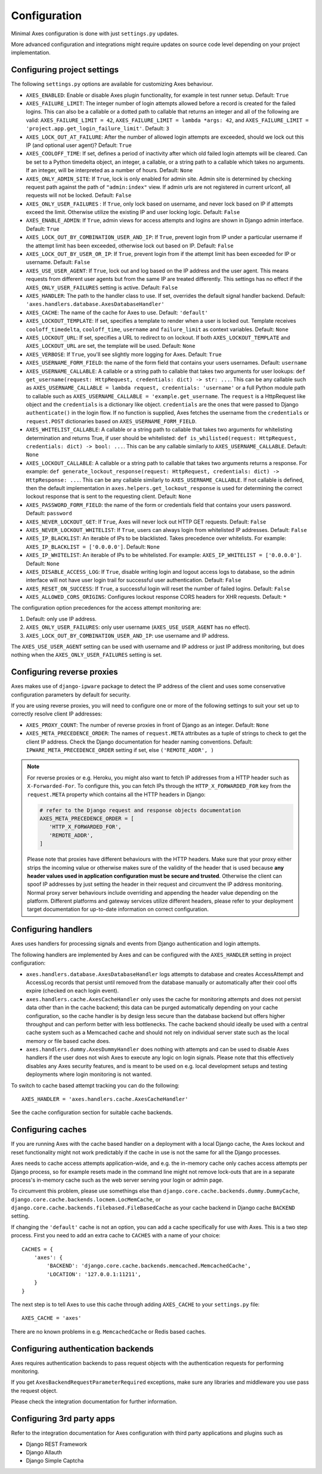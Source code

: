 .. _configuration:

Configuration
=============

Minimal Axes configuration is done with just ``settings.py`` updates.

More advanced configuration and integrations might require updates
on source code level depending on your project implementation.


Configuring project settings
----------------------------

The following ``settings.py`` options are available for customizing Axes behaviour.

* ``AXES_ENABLED``: Enable or disable Axes plugin functionality,
  for example in test runner setup. Default: ``True``
* ``AXES_FAILURE_LIMIT``: The integer number of login attempts allowed before a
  record is created for the failed logins. This can also be a callable
  or a dotted path to callable that returns an integer and all of the following are valid:
  ``AXES_FAILURE_LIMIT = 42``,
  ``AXES_FAILURE_LIMIT = lambda *args: 42``, and
  ``AXES_FAILURE_LIMIT = 'project.app.get_login_failure_limit'``.
  Default: ``3``
* ``AXES_LOCK_OUT_AT_FAILURE``: After the number of allowed login attempts
  are exceeded, should we lock out this IP (and optional user agent)?
  Default: ``True``
* ``AXES_COOLOFF_TIME``: If set, defines a period of inactivity after which
  old failed login attempts will be cleared.
  Can be set to a Python timedelta object, an integer, a callable,
  or a string path to a callable which takes no arguments.
  If an integer, will be interpreted as a number of hours.
  Default: ``None``
* ``AXES_ONLY_ADMIN_SITE``: If ``True``, lock is only enabled for admin site.
  Admin site is determined by checking request path against the path of ``"admin:index"`` view.
  If admin urls are not registered in current urlconf, all requests will not be locked.
  Default: ``False``
* ``AXES_ONLY_USER_FAILURES`` : If ``True``, only lock based on username,
  and never lock based on IP if attempts exceed the limit.
  Otherwise utilize the existing IP and user locking logic.
  Default: ``False``
* ``AXES_ENABLE_ADMIN``: If ``True``, admin views for access attempts and
  logins are shown in Django admin interface.
  Default: ``True``
* ``AXES_LOCK_OUT_BY_COMBINATION_USER_AND_IP``: If ``True``, prevent login
  from IP under a particular username if the attempt limit has been exceeded,
  otherwise lock out based on IP.
  Default: ``False``
* ``AXES_LOCK_OUT_BY_USER_OR_IP``: If ``True``, prevent login
  from if the attempt limit has been exceeded for IP or username.
  Default: ``False``
* ``AXES_USE_USER_AGENT``: If ``True``, lock out and log based on the IP address
  and the user agent.  This means requests from different user agents but from
  the same IP are treated differently. This settings has no effect if the
  ``AXES_ONLY_USER_FAILURES`` setting is active.
  Default: ``False``
* ``AXES_HANDLER``: The path to the handler class to use.
  If set, overrides the default signal handler backend.
  Default: ``'axes.handlers.database.AxesDatabaseHandler'``
* ``AXES_CACHE``: The name of the cache for Axes to use.
  Default: ``'default'``
* ``AXES_LOCKOUT_TEMPLATE``: If set, specifies a template to render when a
  user is locked out. Template receives ``cooloff_timedelta``, ``cooloff_time``, ``username`` and ``failure_limit`` as
  context variables.
  Default: ``None``
* ``AXES_LOCKOUT_URL``: If set, specifies a URL to redirect to on lockout. If both
  ``AXES_LOCKOUT_TEMPLATE`` and ``AXES_LOCKOUT_URL`` are set, the template will be used.
  Default: ``None``
* ``AXES_VERBOSE``: If ``True``, you'll see slightly more logging for Axes.
  Default: ``True``
* ``AXES_USERNAME_FORM_FIELD``: the name of the form field that contains your users usernames.
  Default: ``username``
* ``AXES_USERNAME_CALLABLE``: A callable or a string path to callable that takes
  two arguments for user lookups: ``def get_username(request: HttpRequest, credentials: dict) -> str: ...``.
  This can be any callable such as ``AXES_USERNAME_CALLABLE = lambda request, credentials: 'username'``
  or a full Python module path to callable such as ``AXES_USERNAME_CALLABLE = 'example.get_username``.
  The ``request`` is a HttpRequest like object and the ``credentials`` is a dictionary like object.
  ``credentials`` are the ones that were passed to Django ``authenticate()`` in the login flow.
  If no function is supplied, Axes fetches the username from the ``credentials`` or ``request.POST``
  dictionaries based on ``AXES_USERNAME_FORM_FIELD``.
* ``AXES_WHITELIST_CALLABLE``: A callable or a string path to callable that takes
  two arguments for whitelisting determination and returns True,
  if user should be whitelisted:
  ``def is_whilisted(request: HttpRequest, credentials: dict) -> bool: ...``.
  This can be any callable similarly to ``AXES_USERNAME_CALLABLE``.
  Default: ``None``
* ``AXES_LOCKOUT_CALLABLE``: A callable or a string path to callable that takes
  two arguments returns a response. For example:
  ``def generate_lockout_response(request: HttpRequest, credentials: dict) -> HttpResponse: ...``.
  This can be any callable similarly to ``AXES_USERNAME_CALLABLE``.
  If not callable is defined, then the default implementation in ``axes.helpers.get_lockout_response``
  is used for determining the correct lockout response that is sent to the requesting client.
  Default: ``None``
* ``AXES_PASSWORD_FORM_FIELD``: the name of the form or credentials field that contains your users password.
  Default: ``password``
* ``AXES_NEVER_LOCKOUT_GET``: If ``True``, Axes will never lock out HTTP GET requests.
  Default: ``False``
* ``AXES_NEVER_LOCKOUT_WHITELIST``: If ``True``, users can always login from whitelisted IP addresses.
  Default: ``False``
* ``AXES_IP_BLACKLIST``: An iterable of IPs to be blacklisted.
  Takes precedence over whitelists. For example: ``AXES_IP_BLACKLIST = ['0.0.0.0']``.
  Default: ``None``
* ``AXES_IP_WHITELIST``: An iterable of IPs to be whitelisted.
  For example: ``AXES_IP_WHITELIST = ['0.0.0.0']``.
  Default: ``None``
* ``AXES_DISABLE_ACCESS_LOG``: If ``True``, disable writing login and logout access logs to database,
  so the admin interface will not have user login trail for successful user authentication.
  Default: ``False``
* ``AXES_RESET_ON_SUCCESS``: If ``True``, a successful login will reset the number of failed logins.
  Default: ``False``
* ``AXES_ALLOWED_CORS_ORIGINS``: Configures lockout response CORS headers for XHR requests.
  Default: ``*``

The configuration option precedences for the access attempt monitoring are:

1. Default: only use IP address.
2. ``AXES_ONLY_USER_FAILURES``: only user username (``AXES_USE_USER_AGENT`` has no effect).
3. ``AXES_LOCK_OUT_BY_COMBINATION_USER_AND_IP``: use username and IP address.

The ``AXES_USE_USER_AGENT`` setting can be used with username and IP address or just IP address monitoring,
but does nothing when the ``AXES_ONLY_USER_FAILURES`` setting is set.


Configuring reverse proxies
---------------------------

Axes makes use of ``django-ipware`` package to detect the IP address of the client
and uses some conservative configuration parameters by default for security.

If you are using reverse proxies, you will need to configure one or more of the
following settings to suit your set up to correctly resolve client IP addresses:

* ``AXES_PROXY_COUNT``: The number of reverse proxies in front of Django as an integer. Default: ``None``
* ``AXES_META_PRECEDENCE_ORDER``: The names of ``request.META`` attributes as a tuple of strings
  to check to get the client IP address. Check the Django documentation for header naming conventions.
  Default: ``IPWARE_META_PRECEDENCE_ORDER`` setting if set, else ``('REMOTE_ADDR', )``

.. note::
   For reverse proxies or e.g. Heroku, you might also want to fetch IP addresses from a HTTP header such as ``X-Forwarded-For``. To configure this, you can fetch IPs through the ``HTTP_X_FORWARDED_FOR`` key from the ``request.META`` property which contains all the HTTP headers in Django:

   .. code-block:: python

      # refer to the Django request and response objects documentation
      AXES_META_PRECEDENCE_ORDER = [
         'HTTP_X_FORWARDED_FOR',
         'REMOTE_ADDR',
      ]

   Please note that proxies have different behaviours with the HTTP headers. Make sure that your proxy either strips the incoming value or otherwise makes sure of the validity of the header that is used because **any header values used in application configuration must be secure and trusted**. Otherwise the client can spoof IP addresses by just setting the header in their request and circumvent the IP address monitoring. Normal proxy server behaviours include overriding and appending the header value depending on the platform. Different platforms and gateway services utilize different headers, please refer to your deployment target documentation for up-to-date information on correct configuration.


Configuring handlers
--------------------

Axes uses handlers for processing signals and events
from Django authentication and login attempts.

The following handlers are implemented by Axes and can be configured
with the ``AXES_HANDLER`` setting in project configuration:

- ``axes.handlers.database.AxesDatabaseHandler``
  logs attempts to database and creates AccessAttempt and AccessLog records
  that persist until removed from the database manually or automatically
  after their cool offs expire (checked on each login event).
- ``axes.handlers.cache.AxesCacheHandler``
  only uses the cache for monitoring attempts and does not persist data
  other than in the cache backend; this data can be purged automatically
  depending on your cache configuration, so the cache handler is by design
  less secure than the database backend but offers higher throughput
  and can perform better with less bottlenecks.
  The cache backend should ideally be used with a central cache system
  such as a Memcached cache and should not rely on individual server
  state such as the local memory or file based cache does.
- ``axes.handlers.dummy.AxesDummyHandler``
  does nothing with attempts and can be used to disable Axes handlers
  if the user does not wish Axes to execute any logic on login signals.
  Please note that this effectively disables any Axes security features,
  and is meant to be used on e.g. local development setups
  and testing deployments where login monitoring is not wanted.

To switch to cache based attempt tracking you can do the following::

    AXES_HANDLER = 'axes.handlers.cache.AxesCacheHandler'

See the cache configuration section for suitable cache backends.


Configuring caches
------------------

If you are running Axes with the cache based handler on a deployment with a
local Django cache, the Axes lockout and reset functionality might not work
predictably if the cache in use is not the same for all the Django processes.

Axes needs to cache access attempts application-wide, and e.g. the
in-memory cache only caches access attempts per Django process, so for example
resets made in the command line might not remove lock-outs that are in a separate
process's in-memory cache such as the web server serving your login or admin page.

To circumvent this problem, please use somethings else than
``django.core.cache.backends.dummy.DummyCache``,
``django.core.cache.backends.locmem.LocMemCache``, or
``django.core.cache.backends.filebased.FileBasedCache``
as your cache backend in Django cache ``BACKEND`` setting.

If changing the ``'default'`` cache is not an option, you can add a cache
specifically for use with Axes. This is a two step process. First you need to
add an extra cache to ``CACHES`` with a name of your choice::

    CACHES = {
        'axes': {
            'BACKEND': 'django.core.cache.backends.memcached.MemcachedCache',
            'LOCATION': '127.0.0.1:11211',
        }
    }

The next step is to tell Axes to use this cache through adding ``AXES_CACHE``
to your ``settings.py`` file::

    AXES_CACHE = 'axes'

There are no known problems in e.g. ``MemcachedCache`` or Redis based caches.


Configuring authentication backends
-----------------------------------

Axes requires authentication backends to pass request objects
with the authentication requests for performing monitoring.

If you get ``AxesBackendRequestParameterRequired`` exceptions,
make sure any libraries and middleware you use pass the request object.

Please check the integration documentation for further information.


Configuring 3rd party apps
--------------------------

Refer to the integration documentation for Axes configuration
with third party applications and plugins such as

- Django REST Framework
- Django Allauth
- Django Simple Captcha
